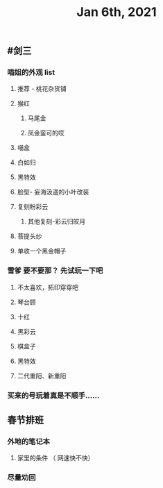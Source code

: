 #+TITLE: Jan 6th, 2021

** #剑三
*** 喵姐的外观 list
**** 推荐 - 桃花杂货铺
**** 猴红
***** 马尾金
***** 凤金蛮可的哎
**** 喵盒
**** 白如归
**** 黑特效
**** 脸型- 妄海汲遥的小叶改装
**** 复刻粉彩云
***** 其他复刻-彩云归皎月
**** 菩提头纱
**** 单收一个黑金帽子
*** 雪爹 要不要那？ 先试玩一下吧
**** 不太喜欢，拓印穿穿吧
**** 琴台顾
**** 十红
**** 黑彩云
**** 棋盒子
**** 黑特效
**** 二代重阳、新重阳
*** 买来的号玩着真是不顺手……
** 春节排班
*** 外地的笔记本
**** 家里的条件 （ 网速快不快）
*** 尽量劝回
